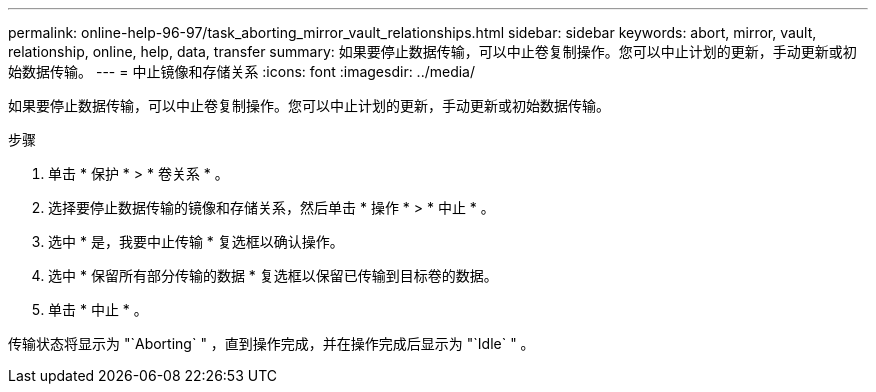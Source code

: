 ---
permalink: online-help-96-97/task_aborting_mirror_vault_relationships.html 
sidebar: sidebar 
keywords: abort, mirror, vault, relationship, online, help, data, transfer 
summary: 如果要停止数据传输，可以中止卷复制操作。您可以中止计划的更新，手动更新或初始数据传输。 
---
= 中止镜像和存储关系
:icons: font
:imagesdir: ../media/


[role="lead"]
如果要停止数据传输，可以中止卷复制操作。您可以中止计划的更新，手动更新或初始数据传输。

.步骤
. 单击 * 保护 * > * 卷关系 * 。
. 选择要停止数据传输的镜像和存储关系，然后单击 * 操作 * > * 中止 * 。
. 选中 * 是，我要中止传输 * 复选框以确认操作。
. 选中 * 保留所有部分传输的数据 * 复选框以保留已传输到目标卷的数据。
. 单击 * 中止 * 。


传输状态将显示为 "`Aborting` " ，直到操作完成，并在操作完成后显示为 "`Idle` " 。
